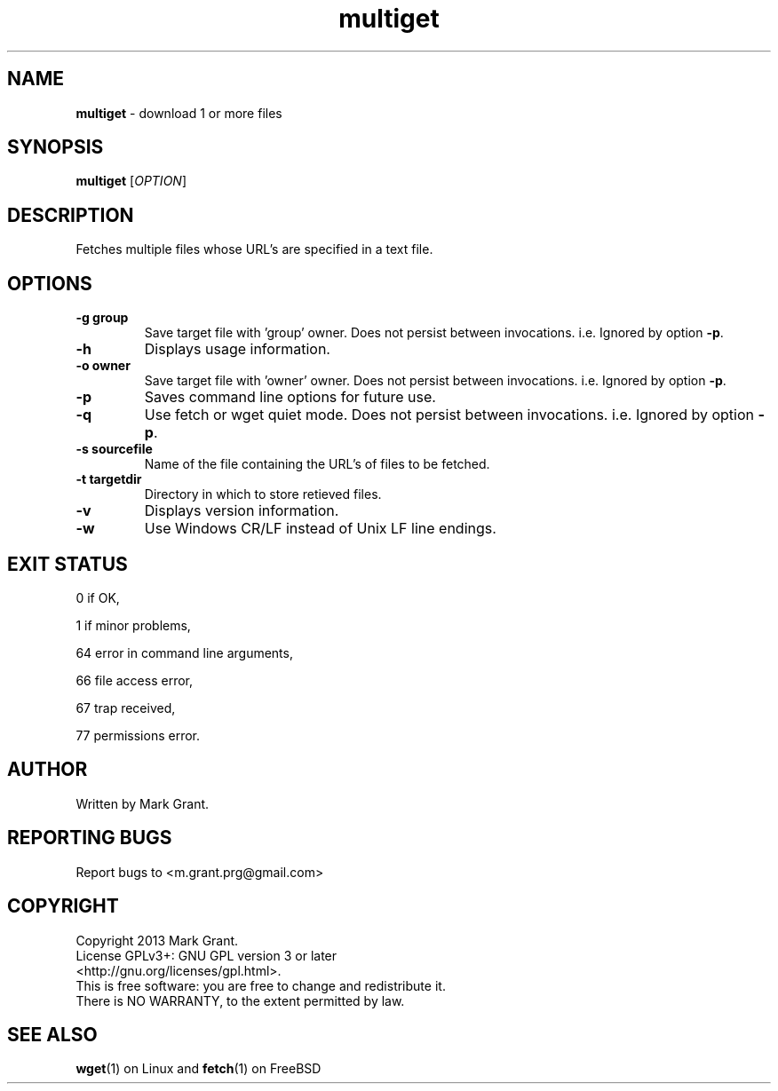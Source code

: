 .\"Text automatically generated by txt2man
.TH multiget 1 "15 December 2013" "" "Multiple File Download Manual"
.SH NAME
\fBmultiget \fP- download 1 or more files
.SH SYNOPSIS
.nf
.fam C
\fBmultiget\fP [\fIOPTION\fP]
.fam T
.fi
.fam T
.fi
.SH DESCRIPTION
Fetches multiple files whose URL's are specified in a text file.
.SH OPTIONS
.TP
.B
\fB-g\fP group
Save target file with 'group' owner. Does not persist between invocations. i.e. Ignored by option \fB-p\fP.
.TP
.B
\fB-h\fP
Displays usage information.
.TP
.B
\fB-o\fP owner
Save target file with 'owner' owner. Does not persist between invocations. i.e. Ignored by option \fB-p\fP.
.TP
.B
\fB-p\fP
Saves command line options for future use.
.TP
.B
\fB-q\fP
Use fetch or wget quiet mode. Does not persist between invocations. i.e. Ignored by option \fB-p\fP.
.TP
.B
\fB-s\fP sourcefile
Name of the file containing the URL's of files to be fetched.
.TP
.B
\fB-t\fP targetdir
Directory in which to store retieved files.
.TP
.B
\fB-v\fP
Displays version information.
.TP
.B
\fB-w\fP
Use Windows CR/LF instead of Unix LF line endings.
.SH EXIT STATUS
0
if OK,
.PP
1
if minor problems,
.PP
64
error in command line arguments,
.PP
66
file access error,
.PP
67
trap received,
.PP
77
permissions error.
.SH AUTHOR
Written by Mark Grant.
.SH REPORTING BUGS
Report bugs to <m.grant.prg@gmail.com>
.SH COPYRIGHT
Copyright 2013 Mark Grant.
.br
License GPLv3+: GNU GPL version 3 or later
.br
<http://gnu.org/licenses/gpl.html>.
.br
This is free software: you are free to change and redistribute it.
.br
There is NO WARRANTY, to the extent permitted by law.
.SH SEE ALSO
\fBwget\fP(1) on Linux and \fBfetch\fP(1) on FreeBSD
